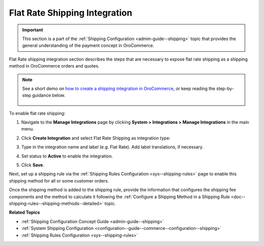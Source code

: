 .. _doc--integrations--flat-rate:

Flat Rate Shipping Integration
------------------------------

.. important:: This section is a part of the :ref:`Shipping Configuration <admin-guide--shipping>` topic that provides the general understanding of the payment concept in OroCommerce.

Flat Rate shipping integration section describes the steps that are necessary to expose flat rate shipping as a shipping method in OroCommerce orders and quotes.

.. note::
   See a short demo on `how to create a shipping integration in OroCommerce <https://www.oroinc.com/orocommerce/media-library/create-shipping-integrations>`_, or keep reading the step-by-step guidance below.

    .. raw:: html

      <iframe width="560" height="315" src="https://www.youtube.com/embed/ileKXVTG6B8" frameborder="0" allowfullscreen></iframe>

To enable flat rate shipping:

1. Navigate to the **Manage Integrations** page by clicking **System > Integrations > Manage Integrations** in the main menu.

2. Click **Create Integration** and select Flat Rate Shipping as integration type:

   .. image:: /img/system/integrations/CreateFlatRate.png
      :class: with-border

3. Type in the integration name and label (e.g. Flat Rate). Add label translations, if necessary.

#. Set status to **Active** to enable the integration.

#. Click **Save**.

Next, set up a shipping rule via the :ref:`Shipping Rules Configuration <sys--shipping-rules>` page to enable this shipping method for all or some customer orders.

Once the shipping method is added to the shipping rule, provide the information that configures the shipping fee components and the method to calculate it following the :ref:`Configure a Shipping Method in a Shipping Rule <doc--shipping-rules--shipping-methods--detailed>` topic.

**Related Topics**

* :ref:`Shipping Configuration Concept Guide <admin-guide--shipping>`
* :ref:`System Shipping Configuration <configuration--guide--commerce--configuration--shipping>`
* :ref:`Shipping Rules Configuration <sys--shipping-rules>`